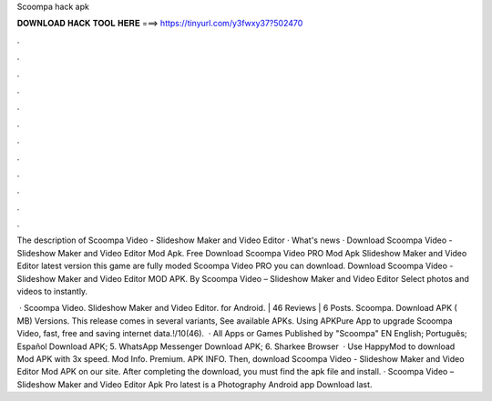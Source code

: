 Scoompa hack apk



𝐃𝐎𝐖𝐍𝐋𝐎𝐀𝐃 𝐇𝐀𝐂𝐊 𝐓𝐎𝐎𝐋 𝐇𝐄𝐑𝐄 ===> https://tinyurl.com/y3fwxy37?502470



.



.



.



.



.



.



.



.



.



.



.



.

The description of Scoompa Video - Slideshow Maker and Video Editor · What's news · Download Scoompa Video - Slideshow Maker and Video Editor Mod Apk. Free Download Scoompa Video PRO Mod Apk Slideshow Maker and Video Editor latest version this game are fully moded Scoompa Video PRO you can download. Download Scoompa Video - Slideshow Maker and Video Editor MOD APK. By Scoompa Video – Slideshow Maker and Video Editor Select photos and videos to instantly.

 · Scoompa Video. Slideshow Maker and Video Editor. for Android. | 46 Reviews | 6 Posts. Scoompa. Download APK ( MB) Versions. This release comes in several variants, See available APKs. Using APKPure App to upgrade Scoompa Video, fast, free and saving internet data.!/10(46).  · All Apps or Games Published by "Scoompa" EN English; Português; Español Download APK; 5. WhatsApp Messenger Download APK; 6. Sharkee Browser   · Use HappyMod to download Mod APK with 3x speed. Mod Info. Premium. APK INFO. Then, download Scoompa Video - Slideshow Maker and Video Editor Mod APK on our site. After completing the download, you must find the apk file and install. · Scoompa Video – Slideshow Maker and Video Editor Apk Pro latest is a Photography Android app Download last.
